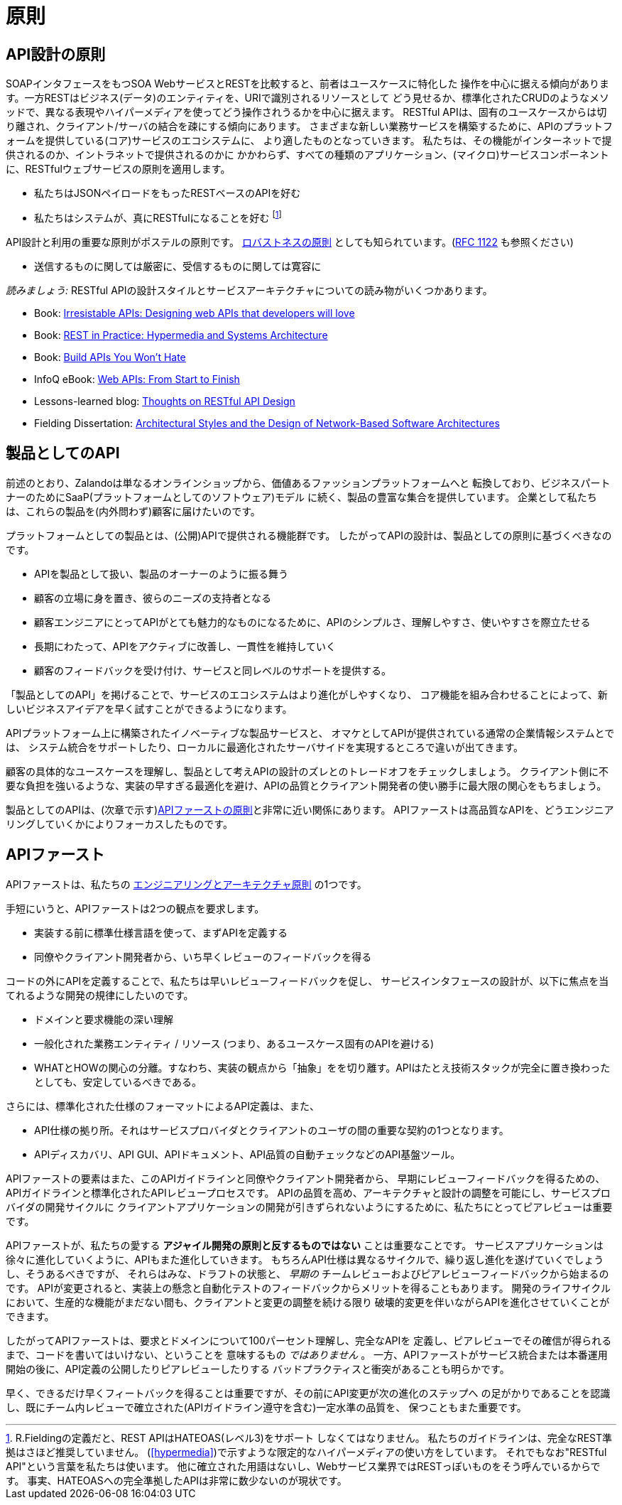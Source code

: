 [[principles]]
= 原則

[[api-design-principles]]
== API設計の原則

SOAPインタフェースをもつSOA WebサービスとRESTを比較すると、前者はユースケースに特化した
操作を中心に据える傾向があります。一方RESTはビジネス(データ)のエンティティを、URIで識別されるリソースとして
どう見せるか、標準化されたCRUDのようなメソッドで、異なる表現やハイパーメディアを使ってどう操作されうるかを中心に据えます。
RESTful APIは、固有のユースケースからは切り離され、クライアント/サーバの結合を疎にする傾向にあります。
さまざまな新しい業務サービスを構築するために、APIのプラットフォームを提供している(コア)サービスのエコシステムに、
より適したものとなっていきます。
私たちは、その機能がインターネットで提供されるのか、イントラネットで提供されるのかに
かかわらず、すべての種類のアプリケーション、(マイクロ)サービスコンポーネントに、RESTfulウェブサービスの原則を適用します。

* 私たちはJSONペイロードをもったRESTベースのAPIを好む
* 私たちはシステムが、真にRESTfulになることを好む
footnoteref:[fielding-restful,R.Fieldingの定義だと、REST APIはHATEOAS(レベル3)をサポート
しなくてはなりません。
私たちのガイドラインは、完全なREST準拠はさほど推奨していません。
(<<hypermedia>>)で示すような限定的なハイパーメディアの使い方をしています。
それでもなお"RESTful API"という言葉を私たちは使います。
他に確立された用語はないし、Webサービス業界ではRESTっぽいものをそう呼んでいるからです。
事実、HATEOASへの完全準拠したAPIは非常に数少ないのが現状です。]

API設計と利用の重要な原則がポステルの原則です。
http://en.wikipedia.org/wiki/Robustness_principle[ロバストネスの原則]
としても知られています。(https://tools.ietf.org/html/rfc1122[RFC 1122] も参照ください)

* 送信するものに関しては厳密に、受信するものに関しては寛容に

_読みましょう:_ RESTful APIの設計スタイルとサービスアーキテクチャについての読み物がいくつかあります。

* Book:
https://www.amazon.de/Irresistible-APIs-Designing-that-developers/dp/1617292559[Irresistable
APIs: Designing web APIs that developers will love]
* Book:
http://www.amazon.de/REST-Practice-Hypermedia-Systems-Architecture/dp/0596805829[REST
in Practice: Hypermedia and Systems Architecture]
* Book: https://leanpub.com/build-apis-you-wont-hate[Build APIs You
Won't Hate]
* InfoQ eBook: http://www.infoq.com/minibooks/emag-web-api[Web APIs:
From Start to Finish]
* Lessons-learned blog:
http://restful-api-design.readthedocs.org/en/latest/[Thoughts on RESTful
API Design]
* Fielding Dissertation:
http://www.ics.uci.edu/~fielding/pubs/dissertation/top.htm[Architectural
Styles and the Design of Network-Based Software Architectures]


[[api-as-a-product]]
== 製品としてのAPI

前述のとおり、Zalandoは単なるオンラインショップから、価値あるファッションプラットフォームへと
転換しており、ビジネスパートナーのためにSaaP(プラットフォームとしてのソフトウェア)モデル
に続く、製品の豊富な集合を提供しています。
企業として私たちは、これらの製品を(内外問わず)顧客に届けたいのです。

プラットフォームとしての製品とは、(公開)APIで提供される機能群です。
したがってAPIの設計は、製品としての原則に基づくべきなのです。

* APIを製品として扱い、製品のオーナーのように振る舞う
* 顧客の立場に身を置き、彼らのニーズの支持者となる
* 顧客エンジニアにとってAPIがとても魅力的なものになるために、APIのシンプルさ、理解しやすさ、使いやすさを際立たせる
* 長期にわたって、APIをアクティブに改善し、一貫性を維持していく
* 顧客のフィードバックを受け付け、サービスと同レベルのサポートを提供する。

「製品としてのAPI」を掲げることで、サービスのエコシステムはより進化がしやすくなり、
コア機能を組み合わせることによって、新しいビジネスアイデアを早く試すことができるようになります。

APIプラットフォーム上に構築されたイノベーティブな製品サービスと、
オマケとしてAPIが提供されている通常の企業情報システムとでは、
システム統合をサポートしたり、ローカルに最適化されたサーバサイドを実現するところで違いが出てきます。

顧客の具体的なユースケースを理解し、製品として考えAPIの設計のズレとのトレードオフをチェックしましょう。
クライアント側に不要な負担を強いるような、実装の早すぎる最適化を避け、APIの品質とクライアント開発者の使い勝手に最大限の関心をもちましょう。

製品としてのAPIは、(次章で示す)<<100,APIファーストの原則>>と非常に近い関係にあります。
APIファーストは高品質なAPIを、どうエンジニアリングしていくかによりフォーカスしたものです。

[[api-first]]
== APIファースト

APIファーストは、私たちの
https://github.com/zalando/engineering-principles[エンジニアリングとアーキテクチャ原則]
の1つです。

手短にいうと、APIファーストは2つの観点を要求します。

* 実装する前に標準仕様言語を使って、まずAPIを定義する
* 同僚やクライアント開発者から、いち早くレビューのフィードバックを得る

コードの外にAPIを定義することで、私たちは早いレビューフィードバックを促し、
サービスインタフェースの設計が、以下に焦点を当てれるような開発の規律にしたいのです。

* ドメインと要求機能の深い理解
* 一般化された業務エンティティ / リソース (つまり、あるユースケース固有のAPIを避ける)
* WHATとHOWの関心の分離。すなわち、実装の観点から「抽象」をを切り離す。APIはたとえ技術スタックが完全に置き換わったとしても、安定しているべきである。

さらには、標準化された仕様のフォーマットによるAPI定義は、また、

* API仕様の拠り所。それはサービスプロバイダとクライアントのユーザの間の重要な契約の1つとなります。
* APIディスカバリ、API GUI、APIドキュメント、API品質の自動チェックなどのAPI基盤ツール。

APIファーストの要素はまた、このAPIガイドラインと同僚やクライアント開発者から、
早期にレビューフィードバックを得るための、APIガイドラインと標準化されたAPIレビュープロセスです。
APIの品質を高め、アーキテクチャと設計の調整を可能にし、サービスプロバイダの開発サイクルに
クライアントアプリケーションの開発が引きずられないようにするために、私たちにとってピアレビューは重要です。

APIファーストが、私たちの愛する *アジャイル開発の原則と反するものではない* ことは重要なことです。
サービスアプリケーションは徐々に進化していくように、APIもまた進化していきます。
もちろんAPI仕様は異なるサイクルで、繰り返し進化を遂げていくでしょうし、そうあるべきですが、
それらはみな、ドラフトの状態と、 _早期の_ チームレビューおよびピアレビューフィードバックから始まるのです。
APIが変更されると、実装上の懸念と自動化テストのフィードバックからメリットを得ることもあります。
開発のライフサイクルにおいて、生産的な機能がまだない間も、クライアントと変更の調整を続ける限り
破壊的変更を伴いながらAPIを進化させていくことができます。

したがってAPIファーストは、要求とドメインについて100パーセント理解し、完全なAPIを
定義し、ピアレビューでその確信が得られるまで、コードを書いてはいけない、ということを
意味するもの _ではありません_ 。
一方、APIファーストがサービス統合または本番運用開始の後に、API定義の公開したりピアレビューしたりする
バッドプラクティスと衝突があることも明らかです。

早く、できるだけ早くフィートバックを得ることは重要ですが、その前にAPI変更が次の進化のステップへ
の足がかりであることを認識し、既にチーム内レビューで確立された(APIガイドライン遵守を含む)一定水準の品質を、
保つこともまた重要です。

